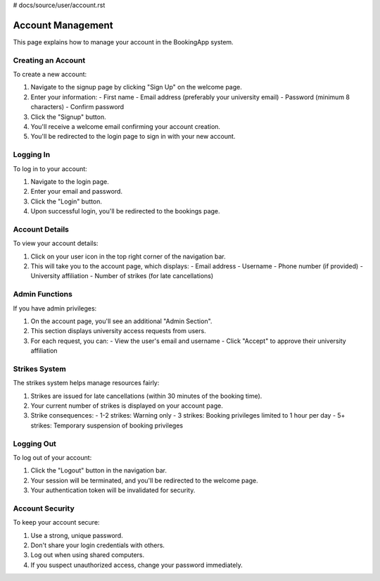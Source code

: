 # docs/source/user/account.rst

==================
Account Management
==================

This page explains how to manage your account in the BookingApp system.

Creating an Account
-------------------

To create a new account:

1. Navigate to the signup page by clicking "Sign Up" on the welcome page.
2. Enter your information:
   - First name
   - Email address (preferably your university email)
   - Password (minimum 8 characters)
   - Confirm password
3. Click the "Signup" button.
4. You'll receive a welcome email confirming your account creation.
5. You'll be redirected to the login page to sign in with your new account.

Logging In
----------

To log in to your account:

1. Navigate to the login page.
2. Enter your email and password.
3. Click the "Login" button.
4. Upon successful login, you'll be redirected to the bookings page.

Account Details
---------------

To view your account details:

1. Click on your user icon in the top right corner of the navigation bar.
2. This will take you to the account page, which displays:
   - Email address
   - Username
   - Phone number (if provided)
   - University affiliation
   - Number of strikes (for late cancellations)

Admin Functions
---------------

If you have admin privileges:

1. On the account page, you'll see an additional "Admin Section".
2. This section displays university access requests from users.
3. For each request, you can:
   - View the user's email and username
   - Click "Accept" to approve their university affiliation

Strikes System
--------------

The strikes system helps manage resources fairly:

1. Strikes are issued for late cancellations (within 30 minutes of the booking time).
2. Your current number of strikes is displayed on your account page.
3. Strike consequences:
   - 1-2 strikes: Warning only
   - 3 strikes: Booking privileges limited to 1 hour per day
   - 5+ strikes: Temporary suspension of booking privileges

Logging Out
-----------

To log out of your account:

1. Click the "Logout" button in the navigation bar.
2. Your session will be terminated, and you'll be redirected to the welcome page.
3. Your authentication token will be invalidated for security.

Account Security
----------------

To keep your account secure:

1. Use a strong, unique password.
2. Don't share your login credentials with others.
3. Log out when using shared computers.
4. If you suspect unauthorized access, change your password immediately.
